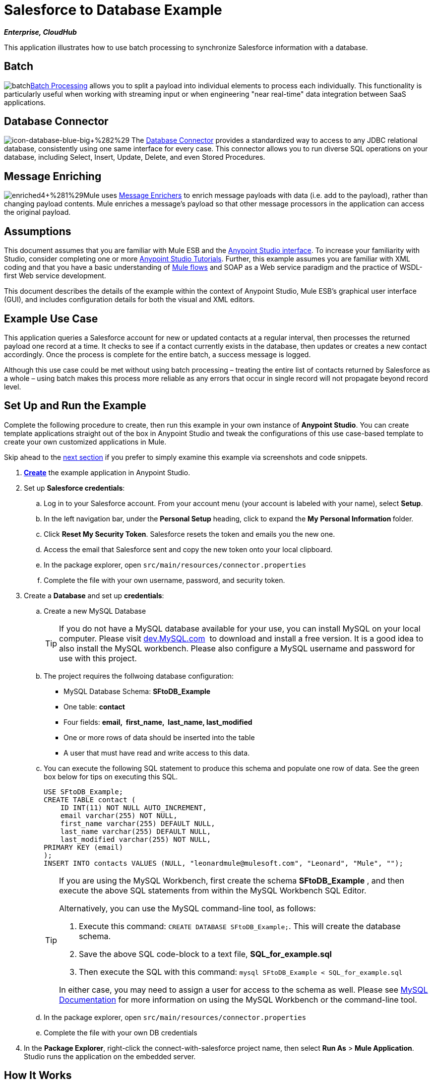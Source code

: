 = Salesforce to Database Example

*_Enterprise, CloudHub_*

This application illustrates how to use batch processing to synchronize Salesforce information with a database. 

== Batch

image:batch.png[batch]link:/mule-user-guide/v/3.5/batch-processing[Batch Processing] allows you to split a payload into individual elements to process each individually. This functionality is particularly useful when working with streaming input or when engineering "near real-time" data integration between SaaS applications.

== Database Connector

image:icon-database-blue-big.png[icon-database-blue-big+%282%29] The link:/mule-user-guide/v/3.5/database-connector[Database Connector] provides a standardized way to access to any JDBC relational database, consistently using one same interface for every case. This connector allows you to run diverse SQL operations on your database, including Select, Insert, Update, Delete, and even Stored Procedures.

== Message Enriching

image:enriched4.png[enriched4+%281%29]Mule uses link:/mule-user-guide/v/3.5/message-enricher[Message Enrichers] to enrich message payloads with data (i.e. add to the payload), rather than changing payload contents. Mule enriches a message’s payload so that other message processors in the application can access the original payload.

== Assumptions

This document assumes that you are familiar with Mule ESB and the link:/mule-fundamentals/v/3.5/anypoint-studio-essentials[Anypoint Studio interface]. To increase your familiarity with Studio, consider completing one or more http://www.mulesoft.org/documentation/display/current/Basic+Studio+Tutorial[Anypoint Studio Tutorials]. Further, this example assumes you are familiar with XML coding and that you have a basic understanding of http://www.mulesoft.org/documentation/display/current/Mule+Application+Architecture[Mule flows] and SOAP as a Web service paradigm and the practice of WSDL-first Web service development.  +

This document describes the details of the example within the context of Anypoint Studio, Mule ESB’s graphical user interface (GUI), and includes configuration details for both the visual and XML editors.

== Example Use Case

This application queries a Salesforce account for new or updated contacts at a regular interval, then processes the returned payload one record at a time. It checks to see if a contact currently exists in the database, then updates or creates a new contact accordingly. Once the process is complete for the entire batch, a success message is logged.  

Although this use case could be met without using batch processing – treating the entire list of contacts returned by Salesforce as a whole – using batch makes this process more reliable as any errors that occur in single record will not propagate beyond record level.

== Set Up and Run the Example

Complete the following procedure to create, then run this example in your own instance of *Anypoint Studio*. You can create template applications straight out of the box in Anypoint Studio and tweak the configurations of this use case-based template to create your own customized applications in Mule.

Skip ahead to the http://www.mulesoft.org/documentation/display/current/XML-only+SOAP+Web+Service+Example#XML-onlySOAPWebServiceExample-HowitWorks[next section] if you prefer to simply examine this example via screenshots and code snippets.

. http://www.mulesoft.org/documentation/display/current/Mule+Examples#MuleExamples-CreateandRunExampleApplications[*Create*] the example application in Anypoint Studio.
. Set up *Salesforce credentials*: +
.. Log in to your Salesforce account. From your account menu (your account is labeled with your name), select *Setup*.
.. In the left navigation bar, under the *Personal Setup* heading, click to expand the *My* **Personal Information **folder. 
.. Click *Reset My Security Token*. Salesforce resets the token and emails you the new one.
.. Access the email that Salesforce sent and copy the new token onto your local clipboard.
.. In the package explorer, open `src/main/resources/connector.properties`
.. Complete the file with your own username, password, and security token.
. Create a *Database* and set up *credentials*: +
.. Create a new MySQL Database
+

[TIP]
If you do not have a MySQL database available for your use, you can install MySQL on your local computer. Please visit http://dev.mysql.com/downloads/[dev.MySQL.com]  to download and install a free version. It is a good idea to also install the MySQL workbench. Please also configure a MySQL username and password for use with this project.

.. The project requires the follwoing database configuration: +
* MySQL Database Schema: *SFtoDB_Example*
* One table: *contact*
* Four fields: *email,  first_name,  last_name, last_modified*
* One or more rows of data should be inserted into the table
* A user that must have read and write access to this data.
.. You can execute the following SQL statement to produce this schema and populate one row of data. See the green box below for tips on executing this SQL.
+

[source, code, linenums]
----
USE SFtoDB_Example;
CREATE TABLE contact (
    ID INT(11) NOT NULL AUTO_INCREMENT,
    email varchar(255) NOT NULL,
    first_name varchar(255) DEFAULT NULL,
    last_name varchar(255) DEFAULT NULL,
    last_modified varchar(255) NOT NULL,
PRIMARY KEY (email)
);
INSERT INTO contacts VALUES (NULL, "leonardmule@mulesoft.com", "Leonard", "Mule", "");
----
+

[TIP]
====
If you are using the MySQL Workbench, first create the schema *SFtoDB_Example* , and then execute the above SQL statements from within the MySQL Workbench SQL Editor.

Alternatively, you can use the MySQL command-line tool, as follows:

. Execute this command: `CREATE DATABASE SFtoDB_Example;`. This will create the database schema.
. Save the above SQL code-block to a text file, **SQL_for_example.sql**
. Then execute the SQL with this command: `mysql SFtoDB_Example < SQL_for_example.sql`

In either case, you may need to assign a user for access to the schema as well. Please see http://dev.mysql.com/doc/[MySQL Documentation] for more information on using the MySQL Workbench or the command-line tool.
====

.. In the package explorer, open `src/main/resources/connector.properties`
.. Complete the file with your own DB credentials
. In the *Package Explorer*, right-click the connect-with-salesforce project name, then select *Run As* > *Mule Application*. Studio runs the application on the embedded server. 

== How It Works

*http://www.mulesoft.org/documentation/display/current/Service+Orchestration+and+Choice+Routing+Example#ServiceOrchestrationandChoiceRoutingExample-code1[Skip to the code]*

Unlike typical Mule projects that are organized into Flows, this project runs a link:/mule-user-guide/v/3.5/batch-processing[Batch Process]. The process is divided into three stages where actions have different scopes:

[%header%autowidth.spread]
|===
|Stage |Activities
|Input |Polls Salesforce at regular intervals for new contacts.
|Process Records |Checks if record exists in DB, then updates/creates DB record.
|On Complete |Logs a success message.
|===

The Process Records stage is divided into two separate *batch steps*: the first step checks if the record exists in the DB, the second adds/updates these in the DB. If, while processing a record, the the first step fails, the second step does not process the failed record.

image:full.png[full]

=== Input

Every 30 minutes, the Poll scope triggers a new request to the Salesforce connector. The Salesforce connector is set to perform the query below, where the **`timestamp` flow variable** is periodically updated to the time of the last iteration of the poll:

[source, code, linenums]
----
SELECT Email,FirstName,LastModifiedDate,LastName FROM Contact WHERE LastModifiedDate > #[flowVars['timestamp']]
----

The response returned by the Salesforce connector is a list of contacts.

[tabs]
------
[tab,title="Studio Visual Editor"]
....
image:input.png[input]
....
[tab,title="XML Editor"]
....
[source, xml, linenums]
----
<batch:input>
    <poll doc:name="Poll">
        <fixed-frequency-scheduler frequency="30" startDelay="10" timeUnit="MINUTES"/>
        <watermark default-expression="#['1900-12-11T14:16:00.000Z']" selector="MAX" selector-expression="#[payload.LastModifiedDate]" variable="timestamp"/>
        <sfdc:query config-ref="Salesforce_Configuration" doc:name="Query Salesforce" query="dsql:SELECT Email,FirstName,LastModifiedDate,LastName FROM Contact WHERE LastModifiedDate > #[flowVars['timestamp']]"/>
    </poll>
</batch:input>
----
....
------

=== Process Records

The process records stage of the batch job process the records – each representing a single contact – one at a time. If one of these records fails, the entire task will not fail with it; Mule skips the record, moving on to process the next one.

image:process.png[process]

==== Batch Step 1

In this step, the DataMapper first renames the fields so that they match those in the database. The Database connector issues the following query to the database:

[source, code, linenums]
----
SELECT first_name,last_name,email FROM contact WHERE email=#[payload.email]
----

Because the Database connector is inside a message enricher scope, Mule does not overwrite the payload with the response from the database query, rather, it adds the response to the message as an additional variable. Thus, all of the information that had originated from Salesforce is retained and can be passed on to the next step.

The message enricher creates two *record variables*:

* *`dbRecord`*: stores the response of the database query
* *`exists`*: indicates whether a contact already exists in the database, according to the response to the query

[tabs]
------
[tab,title="Studio Visual Editor"]
....
image:step1.png[step1]
....
[tab,title="XML Editor"]
....
[source, xml, linenums]
----
<batch:step name="Batch_Step1">
    <data-mapper:transform config-ref="contact_to_map" doc:name="Contact To Map"/>
    <enricher doc:name="Message Enricher">
        <db:select config-ref="MySQL_Configuration" doc:name="Check existence in Database">
            <db:parameterized-query><![CDATA[SELECT first_name,last_name,email FROM contact WHERE email=#[payload.email]]]></db:parameterized-query>
        </db:select>
        <enrich source="#[payload.size() > 0]" target="#[recordVars['exists']]"/>
        <enrich source="#[payload]" target="#[recordVars['dbRecord']]"/>
    </enricher>
</batch:step>
----
....
------

==== Batch Step 2

Mule executes the second batch step only if the first step is successful. Depending on the value the message enricher stored in the flowVar `exists` (`true` - the contact exists; `false` - the contact does not exist) a choice router routes the flow to one of the following processing paths:

* `exists =` `false`: the contact must be added as a new contact. The following *insert* query is carried out in the database:

[source, code, linenums]
----
INSERT INTO contact (first_name, last_name, email) VALUES (#[payload.first_name],#[payload.last_name],#[payload.email])
----

* `exists = true`: Mule populates the recordVar `dbRecord`. The following *update* query is carried out in the database:

[source, code, linenums]
----
UPDATE contact SET first_name=#[payload.first_name],last_name=#[payload.last_name] WHERE email = #[payload.email]
----

* If neither of these conditions is met, an error has occurred, so Mule logs a message to announce this error.

[tabs]
------
[tab,title="Studio Visual Editor"]
....
image:step2.png[step2]
....
[tab,title="XML Editor"]
....
[source, xml, linenums]
----
<batch:step name="Batch_Stepx">
    <choice doc:name="Choice">
        <when expression="#[recordVars['exists']==false]">
            <db:insert config-ref="MySQL_Configuration" doc:name="Create contact">
                <db:parameterized-query><![CDATA[INSERT INTO contact (first_name, last_name, email) VALUES (#[payload.first_name],#[payload.last_name],#[payload.email])]]></db:parameterized-query>
            </db:insert>
        </when>
        <when expression="#[recordVars['exists']==true and recordVars['dbRecord'] != null]">
            <db:update config-ref="MySQL_Configuration" doc:name="Update Contact">
                <db:parameterized-query><![CDATA[UPDATE contact SET first_name=#[payload.first_name],last_name=#[payload.last_name] WHERE email = #[payload.email]]]></db:parameterized-query>
            </db:update>
        </when>
        <otherwise>
            <logger doc:name="Logger" level="INFO" message="Error with #[payload.email] contact"/>
        </otherwise>
    </choice>
</batch:step>
----
....
------

=== On Complete

The `On Complete` stage of the batch process executes once, after all of the records have been processed, whether successful, failed or skipped. In this case, a logger announces the completion of the task.

[tabs]
------
[tab,title="Studio Visual Editor"]
....
image:complete.png[complete]
....
[tab,title="XML Editor"]
....
[source, xml, linenums]
----
<batch:on-complete>
    <logger doc:name="Log completion" level="INFO" message="Batch sf->db has finished"/>
</batch:on-complete>
----
....
------

== Complete Code

[tabs]
------
[tab,title="Studio Visual Editor"]
....
image:full.png[full]
....
[tab,title="XML Editor"]
....
[source, xml, linenums]
----
<mule version="EE-3.5.0" xmlns="http://www.mulesoft.org/schema/mule/core" xmlns:batch="http://www.mulesoft.org/schema/mule/batch" xmlns:context="http://www.springframework.org/schema/context" xmlns:data-mapper="http://www.mulesoft.org/schema/mule/ee/data-mapper" xmlns:db="http://www.mulesoft.org/schema/mule/db" xmlns:doc="http://www.mulesoft.org/schema/mule/documentation" xmlns:http="http://www.mulesoft.org/schema/mule/http" xmlns:json="http://www.mulesoft.org/schema/mule/json" xmlns:sap="http://www.mulesoft.org/schema/mule/sap" xmlns:sfdc="http://www.mulesoft.org/schema/mule/sfdc" xmlns:spring="http://www.springframework.org/schema/beans" xmlns:tracking="http://www.mulesoft.org/schema/mule/ee/tracking" xmlns:xsi="http://www.w3.org/2001/XMLSchema-instance" xsi:schemaLocation="http://www.springframework.org/schema/beans http://www.springframework.org/schema/beans/spring-beans-current.xsd
http://www.mulesoft.org/schema/mule/core http://www.mulesoft.org/schema/mule/core/current/mule.xsd
http://www.mulesoft.org/schema/mule/http http://www.mulesoft.org/schema/mule/http/current/mule-http.xsd
http://www.mulesoft.org/schema/mule/sfdc http://www.mulesoft.org/schema/mule/sfdc/current/mule-sfdc.xsd
http://www.mulesoft.org/schema/mule/json http://www.mulesoft.org/schema/mule/json/current/mule-json.xsd
http://www.mulesoft.org/schema/mule/db http://www.mulesoft.org/schema/mule/db/current/mule-db.xsd
http://www.mulesoft.org/schema/mule/batch http://www.mulesoft.org/schema/mule/batch/current/mule-batch.xsd
http://www.mulesoft.org/schema/mule/ee/tracking http://www.mulesoft.org/schema/mule/ee/tracking/current/mule-tracking-ee.xsd
http://www.mulesoft.org/schema/mule/ee/data-mapper http://www.mulesoft.org/schema/mule/ee/data-mapper/current/mule-data-mapper.xsd
http://www.mulesoft.org/schema/mule/sap http://www.mulesoft.org/schema/mule/sap/current/mule-sap.xsd
http://www.springframework.org/schema/context http://www.springframework.org/schema/context/spring-context-current.xsd">
      
 
    <data-mapper:config doc:name="contact_to_map" name="contact_to_map" transformationGraphPath="contact_to_map.grf"/>   
     
   <context:property-placeholder location="connectors.properties"/>
    <sfdc:config doc:name="Salesforce" name="Salesforce_Configuration" password="${sfdc.password}" securityToken="${sfdc.securityToken}" username="${sfdc.user}">
        <sfdc:connection-pooling-profile exhaustedAction="WHEN_EXHAUSTED_GROW" initialisationPolicy="INITIALISE_ONE"/>
    </sfdc:config>
    <db:mysql-config database="${mysql.database}" doc:name="MySQL Configuration" host="${mysql.host}" name="MySQL_Configuration" password="${mysql.password}" port="3306" user="${mysql.user}"/>
    <batch:job name="salesforce-to-database-Batch1">
        <batch:threading-profile poolExhaustedAction="WAIT"/>
        <batch:input>
            <poll doc:name="Poll">
                <fixed-frequency-scheduler frequency="30" startDelay="10" timeUnit="MINUTES"/>
                <watermark default-expression="#['1900-12-11T14:16:00.000Z']" selector="MAX" selector-expression="#[payload.LastModifiedDate]" variable="timestamp"/>
                <sfdc:query config-ref="Salesforce_Configuration" doc:name="Query Salesforce" query="dsql:SELECT Email,FirstName,LastModifiedDate,LastName FROM Contact WHERE LastModifiedDate > #[flowVars['timestamp']]"/>
            </poll>
        </batch:input>
        <batch:process-records>
            <batch:step name="Batch_Step1">
                <data-mapper:transform config-ref="contact_to_map" doc:name="Contact To Map"/>
                <enricher doc:name="Message Enricher">               
                    <db:select config-ref="MySQL_Configuration" doc:name="Check existence in Database">
                        <db:parameterized-query><![CDATA[SELECT first_name,last_name,email FROM contact WHERE email=#[payload.email]]]></db:parameterized-query>
                    </db:select>             
                    <enrich source="#[payload.size() > 0]" target="#[recordVars['exists']]"/>
                    <enrich source="#[payload]" target="#[recordVars['dbRecord']]"/>
                </enricher>
            </batch:step>
            <batch:step name="Batch_Stepx">
                <choice doc:name="Choice">
                    <when expression="#[recordVars['exists']==false]">
                        <db:insert config-ref="MySQL_Configuration" doc:name="Create contact">
                            <db:parameterized-query><![CDATA[INSERT INTO contact (first_name, last_name, email) VALUES (#[payload.first_name],#[payload.last_name],#[payload.email])]]></db:parameterized-query>
                        </db:insert>
                    </when>
                    <when expression="#[recordVars['exists']==true and recordVars['dbRecord'] != null]">
                        <db:update config-ref="MySQL_Configuration" doc:name="Update Contact">
                            <db:parameterized-query><![CDATA[UPDATE contact SET first_name=#[payload.first_name],last_name=#[payload.last_name] WHERE email = #[payload.email]]]></db:parameterized-query>
                        </db:update>
                    </when>
                    <otherwise>
                        <logger doc:name="Logger" level="INFO" message="Error with #[payload.email] contact"/>
                    </otherwise>
                </choice>
            </batch:step>
        </batch:process-records>
        <batch:on-complete>
            <logger doc:name="Log completion" level="INFO" message="Batch sf->db has finished"/>
        </batch:on-complete>
    </batch:job>
     
</mule>
----
....
------

== See Also

* Learn more about the link:/mule-user-guide/v/3.5/database-connector[Database Connector].
* Understand link:/mule-user-guide/v/3.5/batch-processing[Batch Processing]. 
* Learn more about the link:/mule-user-guide/v/3.5/datamapper-user-guide-and-reference[Datamapper].
* Learn about link:/mule-user-guide/v/3.5/anypoint-connectors[Anypoint Connectors].
* Understand the link:/mule-user-guide/v/3.5/poll-reference[Poll Scope].
* Read more about the link:/mule-user-guide/v/3.5/choice-flow-control-reference[Choice Flow Control].
* Read more about the link:/mule-user-guide/v/3.5/message-enricher[Message Enricher].
* Learn more about link:/mule-user-guide/v/3.5/datasense-query-language[DataSense Query Language] to write queries in Mule connectors which support DSQL.

